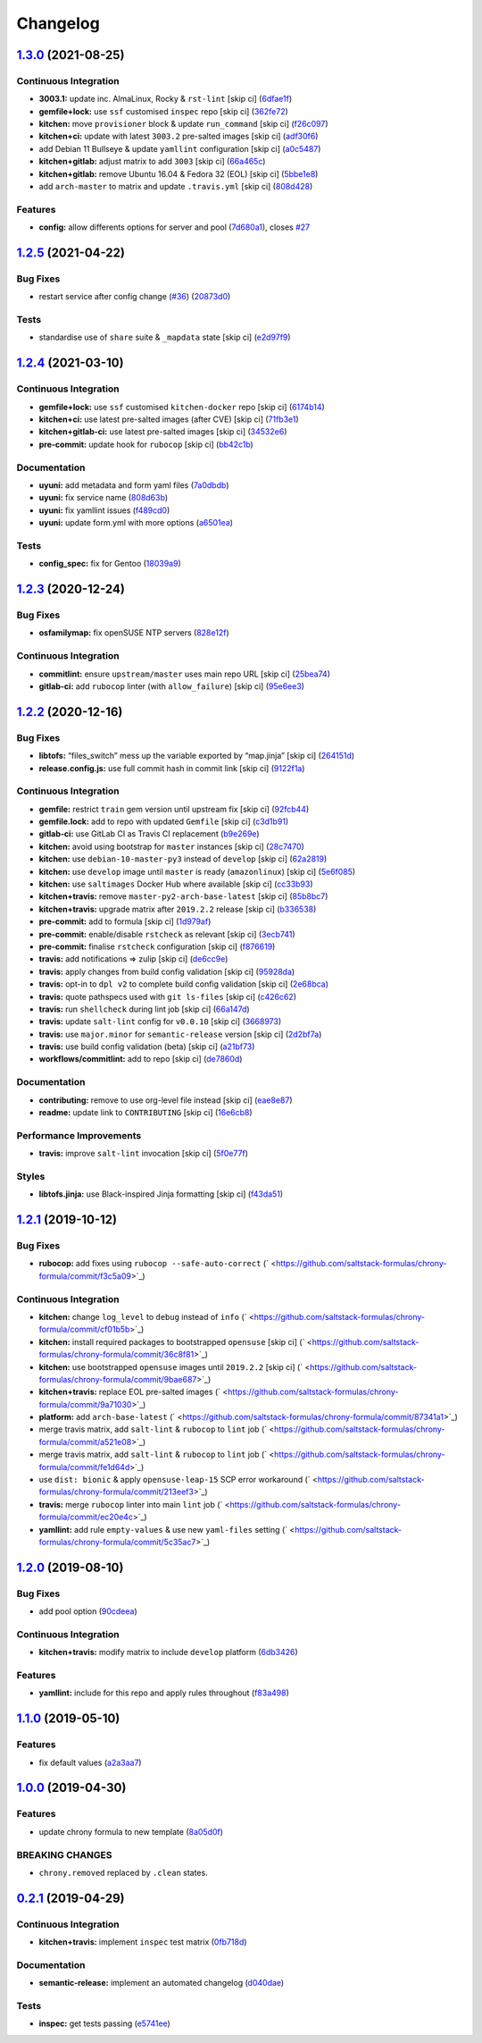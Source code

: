 
Changelog
=========

`1.3.0 <https://github.com/saltstack-formulas/chrony-formula/compare/v1.2.5...v1.3.0>`_ (2021-08-25)
--------------------------------------------------------------------------------------------------------

Continuous Integration
^^^^^^^^^^^^^^^^^^^^^^


* **3003.1:** update inc. AlmaLinux, Rocky & ``rst-lint`` [skip ci] (\ `6dfae1f <https://github.com/saltstack-formulas/chrony-formula/commit/6dfae1fca173869cac1e734fea4204e0fd2d891a>`_\ )
* **gemfile+lock:** use ``ssf`` customised ``inspec`` repo [skip ci] (\ `362fe72 <https://github.com/saltstack-formulas/chrony-formula/commit/362fe724143afcaef151916733312281a7feb2c6>`_\ )
* **kitchen:** move ``provisioner`` block & update ``run_command`` [skip ci] (\ `f26c097 <https://github.com/saltstack-formulas/chrony-formula/commit/f26c09767eb974e1cea348ba9e92e2731d327674>`_\ )
* **kitchen+ci:** update with latest ``3003.2`` pre-salted images [skip ci] (\ `adf30f6 <https://github.com/saltstack-formulas/chrony-formula/commit/adf30f627e32a21c348c6bda31b59a26b69b9bf2>`_\ )
* add Debian 11 Bullseye & update ``yamllint`` configuration [skip ci] (\ `a0c5487 <https://github.com/saltstack-formulas/chrony-formula/commit/a0c5487e946b3e6f6bff379852926b74926ccaf1>`_\ )
* **kitchen+gitlab:** adjust matrix to add ``3003`` [skip ci] (\ `66a465c <https://github.com/saltstack-formulas/chrony-formula/commit/66a465c3aa1715056aaad162f8d439c58a0f826b>`_\ )
* **kitchen+gitlab:** remove Ubuntu 16.04 & Fedora 32 (EOL) [skip ci] (\ `5bbe1e8 <https://github.com/saltstack-formulas/chrony-formula/commit/5bbe1e858e4c930cead98a84e8e2de45b474b45d>`_\ )
* add ``arch-master`` to matrix and update ``.travis.yml`` [skip ci] (\ `808d428 <https://github.com/saltstack-formulas/chrony-formula/commit/808d4289ebe3d6a3e2bf8cdbc7f3f433deae7fb2>`_\ )

Features
^^^^^^^^


* **config:** allow differents options for server and pool (\ `7d680a1 <https://github.com/saltstack-formulas/chrony-formula/commit/7d680a1a60ab891d815f7fdbf0efafea64d4e7ee>`_\ ), closes `#27 <https://github.com/saltstack-formulas/chrony-formula/issues/27>`_

`1.2.5 <https://github.com/saltstack-formulas/chrony-formula/compare/v1.2.4...v1.2.5>`_ (2021-04-22)
--------------------------------------------------------------------------------------------------------

Bug Fixes
^^^^^^^^^


* restart service after config change (\ `#36 <https://github.com/saltstack-formulas/chrony-formula/issues/36>`_\ ) (\ `20873d0 <https://github.com/saltstack-formulas/chrony-formula/commit/20873d02206843760d780d0e45d559e393d02dda>`_\ )

Tests
^^^^^


* standardise use of ``share`` suite & ``_mapdata`` state [skip ci] (\ `e2d97f9 <https://github.com/saltstack-formulas/chrony-formula/commit/e2d97f9cc70a6dade6d9b508a2ac7fc63d1ca09b>`_\ )

`1.2.4 <https://github.com/saltstack-formulas/chrony-formula/compare/v1.2.3...v1.2.4>`_ (2021-03-10)
--------------------------------------------------------------------------------------------------------

Continuous Integration
^^^^^^^^^^^^^^^^^^^^^^


* **gemfile+lock:** use ``ssf`` customised ``kitchen-docker`` repo [skip ci] (\ `6174b14 <https://github.com/saltstack-formulas/chrony-formula/commit/6174b146864fdc25e53c046dc15a460f99fc7f24>`_\ )
* **kitchen+ci:** use latest pre-salted images (after CVE) [skip ci] (\ `71fb3e1 <https://github.com/saltstack-formulas/chrony-formula/commit/71fb3e192723491a9c21391cb9ff8ca16dda77fd>`_\ )
* **kitchen+gitlab-ci:** use latest pre-salted images [skip ci] (\ `34532e6 <https://github.com/saltstack-formulas/chrony-formula/commit/34532e632df9f6726f2d6365720407799bdfac85>`_\ )
* **pre-commit:** update hook for ``rubocop`` [skip ci] (\ `bb42c1b <https://github.com/saltstack-formulas/chrony-formula/commit/bb42c1b823830276d96cf234218c7a171e28ff86>`_\ )

Documentation
^^^^^^^^^^^^^


* **uyuni:** add metadata and form yaml files (\ `7a0dbdb <https://github.com/saltstack-formulas/chrony-formula/commit/7a0dbdba58094e50439d962f380ac8355c581bd4>`_\ )
* **uyuni:** fix service name (\ `808d63b <https://github.com/saltstack-formulas/chrony-formula/commit/808d63b1204c9ed4173608dbf6099577d7587bd1>`_\ )
* **uyuni:** fix yamllint issues (\ `f489cd0 <https://github.com/saltstack-formulas/chrony-formula/commit/f489cd0f2146e9b872a0ebe91dc3f62514b5adaa>`_\ )
* **uyuni:** update form.yml with more options (\ `a6501ea <https://github.com/saltstack-formulas/chrony-formula/commit/a6501ea049f80b3aae5bbd2b0b3f8b22cc50cc82>`_\ )

Tests
^^^^^


* **config_spec:** fix for Gentoo (\ `18039a9 <https://github.com/saltstack-formulas/chrony-formula/commit/18039a9aac451020879d4f3e594abf9a2559e9fd>`_\ )

`1.2.3 <https://github.com/saltstack-formulas/chrony-formula/compare/v1.2.2...v1.2.3>`_ (2020-12-24)
--------------------------------------------------------------------------------------------------------

Bug Fixes
^^^^^^^^^


* **osfamilymap:** fix openSUSE NTP servers (\ `828e12f <https://github.com/saltstack-formulas/chrony-formula/commit/828e12f7b490090a80b2c3af4527e31b5b707991>`_\ )

Continuous Integration
^^^^^^^^^^^^^^^^^^^^^^


* **commitlint:** ensure ``upstream/master`` uses main repo URL [skip ci] (\ `25bea74 <https://github.com/saltstack-formulas/chrony-formula/commit/25bea74bf0878abb54fea184dfdaebd2d2dd368f>`_\ )
* **gitlab-ci:** add ``rubocop`` linter (with ``allow_failure``\ ) [skip ci] (\ `95e6ee3 <https://github.com/saltstack-formulas/chrony-formula/commit/95e6ee3e57d705830f886817fab95409a922a7ad>`_\ )

`1.2.2 <https://github.com/saltstack-formulas/chrony-formula/compare/v1.2.1...v1.2.2>`_ (2020-12-16)
--------------------------------------------------------------------------------------------------------

Bug Fixes
^^^^^^^^^


* **libtofs:** “files_switch” mess up the variable exported by “map.jinja” [skip ci] (\ `264151d <https://github.com/saltstack-formulas/chrony-formula/commit/264151d1cb51b524a96e352aaede74aa82e38197>`_\ )
* **release.config.js:** use full commit hash in commit link [skip ci] (\ `9122f1a <https://github.com/saltstack-formulas/chrony-formula/commit/9122f1a4866337f8074f8ce167a6c02265b9cd28>`_\ )

Continuous Integration
^^^^^^^^^^^^^^^^^^^^^^


* **gemfile:** restrict ``train`` gem version until upstream fix [skip ci] (\ `92fcb44 <https://github.com/saltstack-formulas/chrony-formula/commit/92fcb44337e8b6c10d545f2865531925c98bb045>`_\ )
* **gemfile.lock:** add to repo with updated ``Gemfile`` [skip ci] (\ `c3d1b91 <https://github.com/saltstack-formulas/chrony-formula/commit/c3d1b917acc4a77c43cd364816360f94f581e13c>`_\ )
* **gitlab-ci:** use GitLab CI as Travis CI replacement (\ `b9e269e <https://github.com/saltstack-formulas/chrony-formula/commit/b9e269e96564383f3a63e97867462e0a1e5192b8>`_\ )
* **kitchen:** avoid using bootstrap for ``master`` instances [skip ci] (\ `28c7470 <https://github.com/saltstack-formulas/chrony-formula/commit/28c7470600a3f302b22ee4b448c9d7350e9b3e39>`_\ )
* **kitchen:** use ``debian-10-master-py3`` instead of ``develop`` [skip ci] (\ `62a2819 <https://github.com/saltstack-formulas/chrony-formula/commit/62a2819b8df1637af754164cc9552aa71e4b2b09>`_\ )
* **kitchen:** use ``develop`` image until ``master`` is ready (\ ``amazonlinux``\ ) [skip ci] (\ `5e6f085 <https://github.com/saltstack-formulas/chrony-formula/commit/5e6f085fd4cad85b6a3aecd92c90aa17acd534c9>`_\ )
* **kitchen:** use ``saltimages`` Docker Hub where available [skip ci] (\ `cc33b93 <https://github.com/saltstack-formulas/chrony-formula/commit/cc33b93a58e1a889e6a6d758f53627c03fab39dd>`_\ )
* **kitchen+travis:** remove ``master-py2-arch-base-latest`` [skip ci] (\ `85b8bc7 <https://github.com/saltstack-formulas/chrony-formula/commit/85b8bc7700cb4cce348209ae79a159f7bf8520f1>`_\ )
* **kitchen+travis:** upgrade matrix after ``2019.2.2`` release [skip ci] (\ `b336538 <https://github.com/saltstack-formulas/chrony-formula/commit/b3365386aa71af4f6c596ab4225b2ad7b437739d>`_\ )
* **pre-commit:** add to formula [skip ci] (\ `1d979af <https://github.com/saltstack-formulas/chrony-formula/commit/1d979af015f1517c060d4eeb5c43efe690c5f10e>`_\ )
* **pre-commit:** enable/disable ``rstcheck`` as relevant [skip ci] (\ `3ecb741 <https://github.com/saltstack-formulas/chrony-formula/commit/3ecb7415ab42ab1c2843fd4ee080b67725ef3068>`_\ )
* **pre-commit:** finalise ``rstcheck`` configuration [skip ci] (\ `f876619 <https://github.com/saltstack-formulas/chrony-formula/commit/f8766198760e616bdf24b5256744ca79de56ba5b>`_\ )
* **travis:** add notifications => zulip [skip ci] (\ `de6cc9e <https://github.com/saltstack-formulas/chrony-formula/commit/de6cc9e23562ab4a3b054798e2f9de0074fdbf99>`_\ )
* **travis:** apply changes from build config validation [skip ci] (\ `95928da <https://github.com/saltstack-formulas/chrony-formula/commit/95928da597a533f095901bab2ea7b84496ffd654>`_\ )
* **travis:** opt-in to ``dpl v2`` to complete build config validation [skip ci] (\ `2e68bca <https://github.com/saltstack-formulas/chrony-formula/commit/2e68bcad916c026c1dbfdd26d60b4591d9eabbbe>`_\ )
* **travis:** quote pathspecs used with ``git ls-files`` [skip ci] (\ `c426c62 <https://github.com/saltstack-formulas/chrony-formula/commit/c426c62301ae2d85c7efdc7d32a76832438312d3>`_\ )
* **travis:** run ``shellcheck`` during lint job [skip ci] (\ `66a147d <https://github.com/saltstack-formulas/chrony-formula/commit/66a147df787b779233c755cbcff9711e94d2bc16>`_\ )
* **travis:** update ``salt-lint`` config for ``v0.0.10`` [skip ci] (\ `3668973 <https://github.com/saltstack-formulas/chrony-formula/commit/3668973688a4a0f50c848e2f50ed310d029459f3>`_\ )
* **travis:** use ``major.minor`` for ``semantic-release`` version [skip ci] (\ `2d2bf7a <https://github.com/saltstack-formulas/chrony-formula/commit/2d2bf7a8f718642116f96aaa84b8c90deeae8742>`_\ )
* **travis:** use build config validation (beta) [skip ci] (\ `a21bf73 <https://github.com/saltstack-formulas/chrony-formula/commit/a21bf73c8d0f6f1a1cd179564e5721b6b6af493b>`_\ )
* **workflows/commitlint:** add to repo [skip ci] (\ `de7860d <https://github.com/saltstack-formulas/chrony-formula/commit/de7860d74c1f19b24dcd4cc6dd31dc56a0941892>`_\ )

Documentation
^^^^^^^^^^^^^


* **contributing:** remove to use org-level file instead [skip ci] (\ `eae8e87 <https://github.com/saltstack-formulas/chrony-formula/commit/eae8e87c8be8a5b6eac3bf890b79035a3c9e7b17>`_\ )
* **readme:** update link to ``CONTRIBUTING`` [skip ci] (\ `16e6cb8 <https://github.com/saltstack-formulas/chrony-formula/commit/16e6cb8279b573632d0de9b7037c914d49f4255f>`_\ )

Performance Improvements
^^^^^^^^^^^^^^^^^^^^^^^^


* **travis:** improve ``salt-lint`` invocation [skip ci] (\ `5f0e77f <https://github.com/saltstack-formulas/chrony-formula/commit/5f0e77f93a8d5482c9634103231c19dfb1ee72f6>`_\ )

Styles
^^^^^^


* **libtofs.jinja:** use Black-inspired Jinja formatting [skip ci] (\ `f43da51 <https://github.com/saltstack-formulas/chrony-formula/commit/f43da517a7c101b7fdd72c74246cdd80fffc4ac6>`_\ )

`1.2.1 <https://github.com/saltstack-formulas/chrony-formula/compare/v1.2.0...v1.2.1>`_ (2019-10-12)
--------------------------------------------------------------------------------------------------------

Bug Fixes
^^^^^^^^^


* **rubocop:** add fixes using ``rubocop --safe-auto-correct`` (\ ` <https://github.com/saltstack-formulas/chrony-formula/commit/f3c5a09>`_\ )

Continuous Integration
^^^^^^^^^^^^^^^^^^^^^^


* **kitchen:** change ``log_level`` to ``debug`` instead of ``info`` (\ ` <https://github.com/saltstack-formulas/chrony-formula/commit/cf01b5b>`_\ )
* **kitchen:** install required packages to bootstrapped ``opensuse`` [skip ci] (\ ` <https://github.com/saltstack-formulas/chrony-formula/commit/36c8f81>`_\ )
* **kitchen:** use bootstrapped ``opensuse`` images until ``2019.2.2`` [skip ci] (\ ` <https://github.com/saltstack-formulas/chrony-formula/commit/9bae687>`_\ )
* **kitchen+travis:** replace EOL pre-salted images (\ ` <https://github.com/saltstack-formulas/chrony-formula/commit/9a71030>`_\ )
* **platform:** add ``arch-base-latest`` (\ ` <https://github.com/saltstack-formulas/chrony-formula/commit/87341a1>`_\ )
* merge travis matrix, add ``salt-lint`` & ``rubocop`` to ``lint`` job (\ ` <https://github.com/saltstack-formulas/chrony-formula/commit/a521e08>`_\ )
* merge travis matrix, add ``salt-lint`` & ``rubocop`` to ``lint`` job (\ ` <https://github.com/saltstack-formulas/chrony-formula/commit/fe1d64d>`_\ )
* use ``dist: bionic`` & apply ``opensuse-leap-15`` SCP error workaround (\ ` <https://github.com/saltstack-formulas/chrony-formula/commit/213eef3>`_\ )
* **travis:** merge ``rubocop`` linter into main ``lint`` job (\ ` <https://github.com/saltstack-formulas/chrony-formula/commit/ec20e4c>`_\ )
* **yamllint:** add rule ``empty-values`` & use new ``yaml-files`` setting (\ ` <https://github.com/saltstack-formulas/chrony-formula/commit/5c35ac7>`_\ )

`1.2.0 <https://github.com/saltstack-formulas/chrony-formula/compare/v1.1.0...v1.2.0>`_ (2019-08-10)
--------------------------------------------------------------------------------------------------------

Bug Fixes
^^^^^^^^^


* add pool option (\ `90cdeea <https://github.com/saltstack-formulas/chrony-formula/commit/90cdeea>`_\ )

Continuous Integration
^^^^^^^^^^^^^^^^^^^^^^


* **kitchen+travis:** modify matrix to include ``develop`` platform (\ `6db3426 <https://github.com/saltstack-formulas/chrony-formula/commit/6db3426>`_\ )

Features
^^^^^^^^


* **yamllint:** include for this repo and apply rules throughout (\ `f83a498 <https://github.com/saltstack-formulas/chrony-formula/commit/f83a498>`_\ )

`1.1.0 <https://github.com/saltstack-formulas/chrony-formula/compare/v1.0.0...v1.1.0>`_ (2019-05-10)
--------------------------------------------------------------------------------------------------------

Features
^^^^^^^^


* fix default values (\ `a2a3aa7 <https://github.com/saltstack-formulas/chrony-formula/commit/a2a3aa7>`_\ )

`1.0.0 <https://github.com/saltstack-formulas/chrony-formula/compare/v0.2.1...v1.0.0>`_ (2019-04-30)
--------------------------------------------------------------------------------------------------------

Features
^^^^^^^^


* update chrony formula to new template (\ `8a05d0f <https://github.com/saltstack-formulas/chrony-formula/commit/8a05d0f>`_\ )

BREAKING CHANGES
^^^^^^^^^^^^^^^^


* ``chrony.removed`` replaced by ``.clean`` states.

`0.2.1 <https://github.com/saltstack-formulas/chrony-formula/compare/v0.2.0...v0.2.1>`_ (2019-04-29)
--------------------------------------------------------------------------------------------------------

Continuous Integration
^^^^^^^^^^^^^^^^^^^^^^


* **kitchen+travis:** implement ``inspec`` test matrix (\ `0fb718d <https://github.com/saltstack-formulas/chrony-formula/commit/0fb718d>`_\ )

Documentation
^^^^^^^^^^^^^


* **semantic-release:** implement an automated changelog (\ `d040dae <https://github.com/saltstack-formulas/chrony-formula/commit/d040dae>`_\ )

Tests
^^^^^


* **inspec:** get tests passing (\ `e5741ee <https://github.com/saltstack-formulas/chrony-formula/commit/e5741ee>`_\ )

